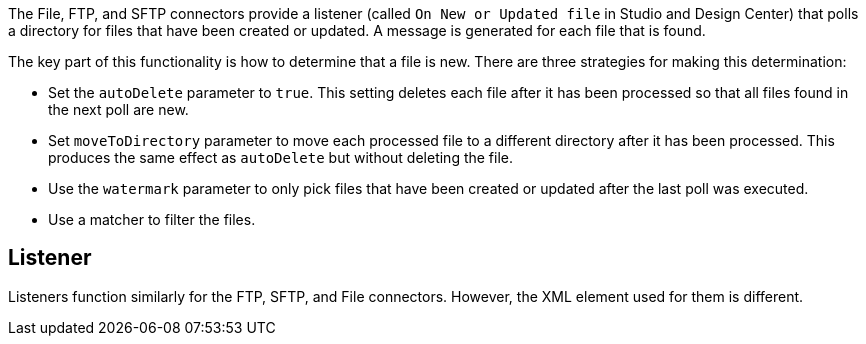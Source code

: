 The File, FTP, and SFTP connectors provide a listener (called `On New or Updated file` in Studio and Design Center) that polls a directory for files that have been created or updated. A message is generated for each file that is found.

The key part of this functionality is how to determine that a file is new. There are three strategies for making this determination:

 * Set the `autoDelete` parameter to `true`. This setting deletes each file after it has been processed so that all files found in the next poll are new.
 * Set `moveToDirectory` parameter to move each processed file to a different directory after it has been processed. This produces the same effect as `autoDelete` but without deleting the file.
 * Use the `watermark` parameter to only pick files that have been created or updated after the last poll was executed.
 * Use a matcher to filter the files.

== Listener

Listeners function similarly for the FTP, SFTP, and File connectors. However, the XML element used for them is different.
